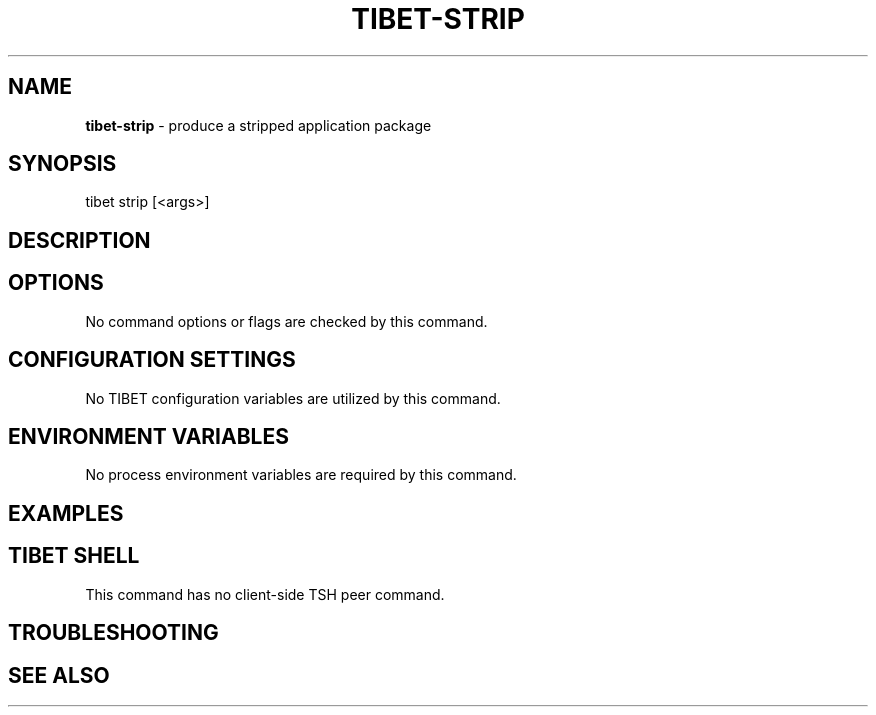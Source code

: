.TH "TIBET\-STRIP" "1" "August 2019" "" ""
.SH "NAME"
\fBtibet-strip\fR \- produce a stripped application package
.SH SYNOPSIS
.P
tibet strip [<args>]
.SH DESCRIPTION
.SH OPTIONS
.P
No command options or flags are checked by this command\.
.SH CONFIGURATION SETTINGS
.P
No TIBET configuration variables are utilized by this command\.
.SH ENVIRONMENT VARIABLES
.P
No process environment variables are required by this command\.
.SH EXAMPLES
.SH TIBET SHELL
.P
This command has no client\-side TSH peer command\.
.SH TROUBLESHOOTING
.SH SEE ALSO

